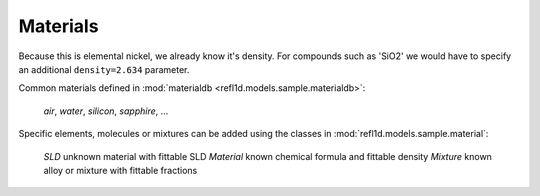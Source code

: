 .. _materials-guide:

*******************
Materials
*******************

.. contents:: :local:

Because this
is elemental nickel, we already know it's density.  For compounds
such as 'SiO2' we would have to specify an additional
``density=2.634`` parameter.      


Common materials defined in :mod:`materialdb <refl1d.models.sample.materialdb>`:

    *air*, *water*, *silicon*, *sapphire*, ...

Specific elements, molecules or mixtures can be added using the
classes in :mod:`refl1d.models.sample.material`:

    *SLD*       unknown material with fittable SLD
    *Material*  known chemical formula and fittable density
    *Mixture*   known alloy or mixture with fittable fractions

